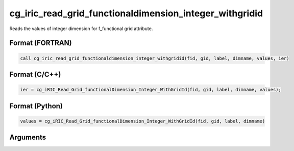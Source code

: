 cg_iric_read_grid_functionaldimension_integer_withgridid
==========================================================

Reads the values of integer dimension for f_functional grid attribute.

Format (FORTRAN)
------------------
.. code-block:: fortran

   call cg_iric_read_grid_functionaldimension_integer_withgridid(fid, gid, label, dimname, values, ier)

Format (C/C++)
----------------
.. code-block:: c

   ier = cg_iRIC_Read_Grid_functionalDimension_Integer_WithGridId(fid, gid, label, dimname, values);

Format (Python)
----------------
.. code-block:: python

   values = cg_iRIC_Read_Grid_functionalDimension_Integer_WithGridId(fid, gid, label, dimname)

Arguments
---------

.. csv-table:: Arguments of cg_iric_read_grid_functionaldimension_integer_withgridid
   :file: cg_iric_read_grid_functionaldimension_integer_withgridid_args.csv
   :header-rows: 1

